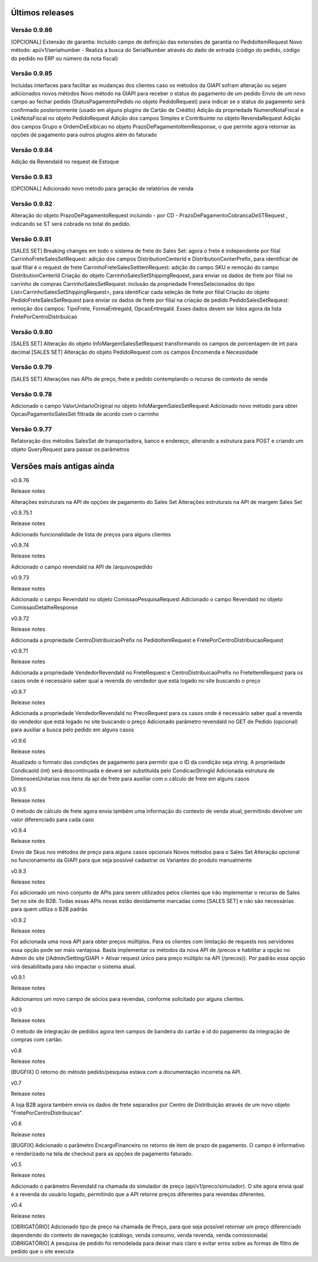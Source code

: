 ﻿Últimos releases
================

Versão 0.9.86
-------------

[OPCIONAL] Extensão de garantia: 
Incluído campo de definição das extensões de garantia no PedidoItemRequest
Novo método: api/v1/serialnumber - Realiza a busca do SerialNumber através do dado de entrada (código do pedido, código do pedido no ERP ou número da nota fiscal)


Versão 0.9.85
-------------

Incluídas interfaces para facilitar as mudanças dos clientes caso os métodos da GIAPI sofram alteração ou sejam adicionados novos métodos
Novo método na GIAPI para receber o status do pagamento de um pedido
Envio de um novo campo ao fechar pedido (StatusPagamentoPedido no objeto PedidoRequest) para indicar se o status do pagamento será confirmado posteriormente (usado em alguns plugins de Cartão de Crédito)
Adição da propriedade NumeroNotaFiscal e LinkNotaFiscal no objeto PedidoRequest
Adição dos campos Simples e Contribuinte no objeto RevendaRequest
Adição dos campos Grupo e OrdemDeExibicao no objeto PrazoDePagamentoItemResponse, o que permite agora retornar as opções de pagamento para outros plugins além do faturado


Versão 0.9.84
-------------

Adição da RevendaId no request de Estoque


Versão 0.9.83
-------------

[OPCIONAL] Adicionado novo método para geração de relatórios de venda



Versão 0.9.82
-------------

Alteração do objeto PrazoDePagamentoRequest incluindo - por CD - PrazoDePagamentoCobrancaDeSTRequest , indicando se ST será cobrada no total do pedido.


Versão 0.9.81
-------------

[SALES SET] Breaking changes em todo o sistema de frete do Sales Set: agora o frete é independente por filial
CarrinhoFreteSalesSetRequest: adição dos campos DistributionCenterId e DistributionCenterPrefix, para identificar de qual filial é o request de frete
CarrinhoFreteSalesSetItemRequest: adição do campo SKU e remoção do campo DistributionCenterId
Criação do objeto CarrinhoSalesSetShippingRequest, para enviar os dados de frete por filial no carrinho de compras
CarrinhoSalesSetRequest: inclusão da propriedade FretesSelecionados do tipo List<CarrinhoSalesSetShippingRequest>, para identificar cada seleção de frete por filial
Criação do objeto PedidoFreteSalesSetRequest para enviar os dados de frete por filial na criação de pedido
PedidoSalesSetRequest: remoção dos campos: TipoFrete, FormaEntregaId, OpcaoEntregaId. Esses dados devem ser lidos agora da lista FretePorCentroDistribuicao


Versão 0.9.80
-------------

[SALES SET] Alteração do objeto InfoMargemSalesSetRequest transformando os campos de porcentagem de int para decimal
[SALES SET] Alteração do objeto PedidoRequest com os campos Encomenda e Necessidade


Versão 0.9.79
-------------

[SALES SET] Alterações nas APIs de preço, frete e pedido contemplando o recurso de contexto de venda


Versão 0.9.78
-------------

Adicionado o campo ValorUnitarioOriginal no objeto InfoMargemSalesSetRequest
Adicionado novo método para obter OpcaoPagamentoSalesSet filtrada de acordo com o carrinho


Versão 0.9.77
-------------

Refatoração dos métodos SalesSet de transportadora, banco e endereço, alterando a estrutura para POST e criando um objeto QueryRequest para passar os parâmetros

Versões mais antigas ainda
==========================

v0.9.76

Release notes

Alterações estruturais na API de opções de pagamento do Sales Set
Alterações estruturais na API de margem Sales Set

v0.9.75.1

Release notes

Adicionado funcionalidade de lista de preços para alguns clientes

v0.9.74

Release notes

Adicionado o campo revendaId na API de /arquivospedido

v0.9.73

Release notes

Adicionado o campo RevendaId no objeto ComissaoPesquisaRequest
Adicionado o campo RevendaId no objeto ComissaoDetalheResponse

v0.9.72

Release notes

Adicionada a propriedade CentroDistribuicaoPrefix no PedidoItemRequest e FretePorCentroDistribuicaoRequest

v0.9.71

Release notes

Adicionada a propriedade VendedorRevendaId no FreteRequest e CentroDistribuicaoPrefix no FreteItemRequest para os casos onde é necessário saber qual a revenda do vendedor que está logado no site buscando o preço

v0.9.7

Release notes

Adicionada a propriedade VendedorRevendaId no PrecoRequest para os casos onde é necessário saber qual a revenda do vendedor que está logado no site buscando o preço
Adicionado parâmetro revendaId no GET de Pedido (opcional) para auxiliar a busca pelo pedido em alguns casos

v0.9.6

Release notes

Atualizado o formato das condições de pagamento para permitir que o ID da condição seja string. A propriedade CondicaoId (int) será descontinuada e deverá ser substituída pelo CondicaoStringId
Adicionada estrutura de DimensoesUnitarias nos itens da api de frete para auxiliar com o cálculo de frete em alguns casos

v0.9.5

Release notes

O método de cálculo de frete agora envia também uma informação do contexto de venda atual, permitindo devolver um valor diferenciado para cada caso

v0.9.4

Release notes

Envio de Skus nos métodos de preço para alguns casos opcionais
Novos métodos para o Sales Set
Alteração opcional no funcionamento da GIAPI para que seja possível cadastrar os Variantes do produto manualmente

v0.9.3

Release notes

Foi adicionado um novo conjunto de APIs para serem utilizados pelos clientes que irão implementar o recurso de Sales Set no site do B2B. Todas essas APIs novas estão devidamente marcadas como [SALES SET] e não são necessárias para quem utiliza o B2B padrão

v0.9.2

Release notes

Foi adicionada uma nova API para obter preços múltiplos. Para os clientes com limitação de requests nos servidores essa opção pode ser mais vantajosa. Basta implementar os métodos da nova API de /precos e habilitar a opção no Admin do site (/Admin/Setting/GIAPI > Ativar request único para preço múltiplo na API (/precos)). Por padrão essa opção virá desabilitada para não impactar o sistema atual.

v0.9.1

Release notes

Adicionamos um novo campo de sócios para revendas, conforme solicitado por alguns clientes.

v0.9

Release notes

O método de integração de pedidos agora tem campos de bandeira do cartão e id do pagamento da integração de compras com cartão.

v0.8

Release notes

[BUGFIX] O retorno do método pedido/pesquisa estava com a documentação incorreta na API.

v0.7

Release notes

A loja B2B agora também envia os dados de frete separados por Centro de Distribuição através de um novo objeto "FretePorCentroDistribuicao".

v0.6

Release notes

[BUGFIX] Adicionado o parâmetro EncargoFinanceiro no retorno de item de prazo de pagamento. O campo é informativo e renderizado na tela de checkout para as opções de pagamento faturado.

v0.5

Release notes

Adicionado o parâmetro RevendaId na chamada do simulador de preço (api/v1/preco/simulador). O site agora envia qual é a revenda do usuário logado, permitindo que a API retorne preços diferentes para revendas diferentes.

v0.4

Release notes

[OBRIGATÓRIO] Adicionado tipo de preço na chamada de Preço, para que seja possível retornar um preço diferenciado dependendo do contexto de navegação (catálogo, venda consumo, venda revenda, venda comissionada)
[OBRIGATÓRIO] A pesquisa de pedido foi remodelada para deixar mais claro e evitar erros sobre as formas de filtro de pedido que o site executa